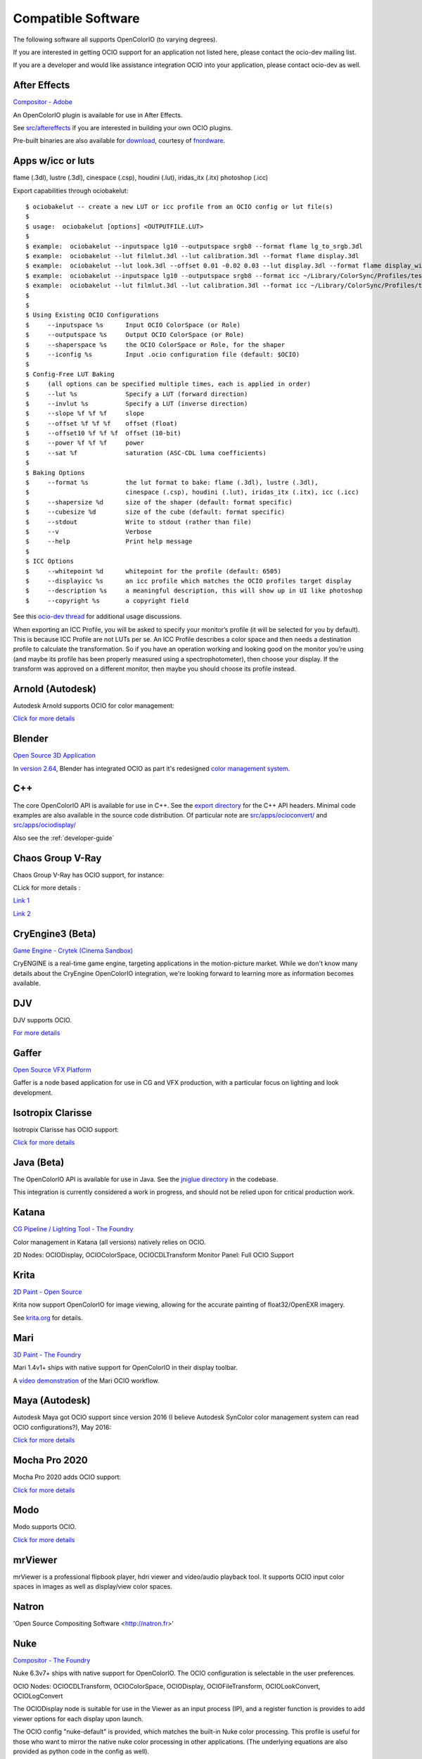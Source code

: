 ..
  SPDX-License-Identifier: CC-BY-4.0
  Copyright Contributors to the OpenColorIO Project.

.. _compatiblesoftware:

Compatible Software
===================

The following software all supports OpenColorIO (to varying degrees).

If you are interested in getting OCIO support for an application not listed
here, please contact the ocio-dev mailing list.

If you are a developer and would like assistance integration OCIO into your
application, please contact ocio-dev as well.


After Effects
*************

`Compositor - Adobe <http://www.adobe.com/products/aftereffects.html>`__

An OpenColorIO plugin is available for use in After Effects.

See `src/aftereffects
<http://github.com/AcademySoftwareFoundation/OpenColorIO/tree/master/src/aftereffects>`__
if you are interested in building your own OCIO plugins.

Pre-built binaries are also available for `download
<http://www.fnordware.com/OpenColorIO>`__, courtesy of 
`fnordware <http://www.fnordware.com>`__.


Apps w/icc or luts
******************
flame (.3dl), lustre (.3dl), cinespace (.csp), houdini (.lut), iridas_itx (.itx)
photoshop (.icc)

Export capabilities through ociobakelut::

    $ ociobakelut -- create a new LUT or icc profile from an OCIO config or lut file(s)
    $ 
    $ usage:  ociobakelut [options] <OUTPUTFILE.LUT>
    $ 
    $ example:  ociobakelut --inputspace lg10 --outputspace srgb8 --format flame lg_to_srgb.3dl
    $ example:  ociobakelut --lut filmlut.3dl --lut calibration.3dl --format flame display.3dl
    $ example:  ociobakelut --lut look.3dl --offset 0.01 -0.02 0.03 --lut display.3dl --format flame display_with_look.3dl
    $ example:  ociobakelut --inputspace lg10 --outputspace srgb8 --format icc ~/Library/ColorSync/Profiles/test.icc
    $ example:  ociobakelut --lut filmlut.3dl --lut calibration.3dl --format icc ~/Library/ColorSync/Profiles/test.icc
    $ 
    $ 
    $ Using Existing OCIO Configurations
    $     --inputspace %s      Input OCIO ColorSpace (or Role)
    $     --outputspace %s     Output OCIO ColorSpace (or Role)
    $     --shaperspace %s     the OCIO ColorSpace or Role, for the shaper
    $     --iconfig %s         Input .ocio configuration file (default: $OCIO)
    $ 
    $ Config-Free LUT Baking
    $     (all options can be specified multiple times, each is applied in order)
    $     --lut %s             Specify a LUT (forward direction)
    $     --invlut %s          Specify a LUT (inverse direction)
    $     --slope %f %f %f     slope
    $     --offset %f %f %f    offset (float)
    $     --offset10 %f %f %f  offset (10-bit)
    $     --power %f %f %f     power
    $     --sat %f             saturation (ASC-CDL luma coefficients)
    $ 
    $ Baking Options
    $     --format %s          the lut format to bake: flame (.3dl), lustre (.3dl),
    $                          cinespace (.csp), houdini (.lut), iridas_itx (.itx), icc (.icc)
    $     --shapersize %d      size of the shaper (default: format specific)
    $     --cubesize %d        size of the cube (default: format specific)
    $     --stdout             Write to stdout (rather than file)
    $     --v                  Verbose
    $     --help               Print help message
    $ 
    $ ICC Options
    $     --whitepoint %d      whitepoint for the profile (default: 6505)
    $     --displayicc %s      an icc profile which matches the OCIO profiles target display
    $     --description %s     a meaningful description, this will show up in UI like photoshop
    $     --copyright %s       a copyright field
    


See this `ocio-dev thread 
<https://lists.aswf.io/g/ocio-dev/topic/30498585>`__
for additional usage discussions.

When exporting an ICC Profile, you will be asked to specify your monitor’s
profile (it will be selected for you by default). This is because ICC Profile
are not LUTs per se. An ICC Profile describes a color space and then needs a
destination profile to calculate the transformation. So if you have an operation
working and looking good on the monitor you’re using (and maybe its
profile has been properly measured using a spectrophotometer), then choose your
display. If the transform was approved on a different monitor, then maybe you
should choose its profile instead.


Arnold (Autodesk)
*****************

Autodesk Arnold supports OCIO for color management:

`Click for more details <https://docs.arnoldrenderer.com/display/A5AFMUG/Color+Management>`__


Blender
*******
`Open Source 3D Application <http://www.blender.org/>`__

In `version 2.64
<http://wiki.blender.org/index.php/Dev:Ref/Release_Notes/2.64>`__,
Blender has integrated OCIO as part it's redesigned `color management
system
<http://wiki.blender.org/index.php/Dev:Ref/Release_Notes/2.64/Color_Management>`__.


C++
***

The core OpenColorIO API is available for use in C++. See the `export
directory
<http://github.com/AcademySoftwareFoundation/OpenColorIO/tree/master/export/OpenColorIO>`__
for the C++ API headers.  Minimal code examples are also available in
the source code distribution. Of particular note are
`src/apps/ocioconvert/
<https://github.com/AcademySoftwareFoundation/OpenColorIO/tree/master/src/apps/ocioconvert>`__
and `src/apps/ociodisplay/
<https://github.com/AcademySoftwareFoundation/OpenColorIO/tree/master/src/apps/ociodisplay>`__

Also see the :ref:`developer-guide`


Chaos Group V-Ray
*****************

Chaos Group V-Ray has OCIO support, for instance:

CLick for more details :

`Link 1 <https://docs.chaosgroup.com/display/VRAY4MAX/OpenColorIO+Support>`__

`Link 2 <https://docs.chaosgroup.com/display/VRAY4MAYA/VRayTexOCIO>`__


CryEngine3 (Beta)
*****************

`Game Engine - Crytek (Cinema Sandbox) <http://mycryengine.com/index.php?conid=59>`__

CryENGINE is a real-time game engine, targeting applications in the
motion-picture market. While we don't know many details about the CryEngine
OpenColorIO integration, we're looking forward to learning more as information
becomes available.


DJV
***

DJV supports OCIO.

`For more details <https://darbyjohnston.github.io/DJV/>`__


Gaffer
******
`Open Source VFX Platform <http://gafferhw.org>`__

Gaffer is a node based application for use in CG and VFX production, with a
particular focus on lighting and look development.


Isotropix Clarisse
******************

Isotropix Clarisse has OCIO support:

`Click for more details <https://www.isotropix.com/learn/tutorials/managing-looks-with-opencolorio-ocio>`__


Java (Beta)
***********
The OpenColorIO API is available for use in Java. See the `jniglue directory
<http://github.com/AcademySoftwareFoundation/OpenColorIO/tree/master/src/jniglue>`__
in the codebase.

This integration is currently considered a work in progress, and should not be
relied upon for critical production work.


Katana
******

`CG Pipeline / Lighting Tool - The Foundry <http://www.thefoundry.co.uk/products/katana>`__

Color management in Katana (all versions) natively relies on OCIO.

2D Nodes: OCIODisplay, OCIOColorSpace, OCIOCDLTransform
Monitor Panel: Full OCIO Support


Krita
*****

`2D Paint - Open Source <http://www.krita.org/>`__

Krita now support OpenColorIO for image viewing, allowing for the accurate
painting of float32/OpenEXR imagery.

See `krita.org 
<http://www.krita.org/item/113-krita-starts-supporting-opencolorio>`__
for details.


Mari
****

`3D Paint - The Foundry <http://www.thefoundry.co.uk/products/mari>`__

Mari 1.4v1+ ships with native support for OpenColorIO in their display toolbar.

A `video demonstration <http://vimeo.com/32909648>`__ of the Mari OCIO workflow.


Maya (Autodesk)
***************

Autodesk Maya got OCIO support since version 2016 (I believe Autodesk SynColor color management system can read OCIO configurations?), May 2016:

`Click for more details <https://knowledge.autodesk.com/support/maya/learn-explore/caas/CloudHelp/cloudhelp/2016/ENU/Maya/files/GUID-C22F815A-8390-405B-BA50-74FEC42C75E0-htm.html>`__


Mocha Pro 2020
**************

Mocha Pro 2020 adds OCIO support:

`Click for more details <https://borisfx.com/videos/opencolorio-mocha-pro-2020/>`__


Modo
****

Modo supports OCIO.

`Click for more details <https://learn.foundry.com/modo/content/help/pages/rendering/color_management.html>`__


mrViewer
********

mrViewer is a professional flipbook player, hdri viewer and video/audio playback tool.  It supports OCIO input color spaces in images as well as display/view color spaces.


Natron
******

'Open Source Compositing Software <http://natron.fr>'


Nuke
****

`Compositor - The Foundry <http://www.thefoundry.co.uk/products/nuke>`__

Nuke 6.3v7+ ships with native support for OpenColorIO. The OCIO configuration
is selectable in the user preferences.

OCIO Nodes: OCIOCDLTransform, OCIOColorSpace, OCIODisplay, OCIOFileTransform,
OCIOLookConvert, OCIOLogConvert

The OCIODisplay node is suitable for use in the Viewer as an input process (IP),
and a register function is provides to add viewer options for each display upon
launch.

The OCIO config "nuke-default" is provided, which matches the built-in Nuke
color processing. This profile is useful for those who want to mirror the native
nuke color processing in other applications.  (The underlying equations are
also provided as python code in the config as well).

A `video demonstration <http://vimeo.com/38773736>`__ of the Nuke OCIO workflow.


OpenImageIO
***********

`Open Source Image Library / Renderer Texture Engine <http://openimageio.org>`__

Available in the current code trunk. Integration is with makecolortx (allowing
for color space conversion during mipmap generation), and also through the
public header `src/include/color.h <http://github.com/OpenImageIO/oiio/blob/master/src/include/color.h>`__ .

Remaining integration tasks include
`color conversion at runtime <http://github.com/OpenImageIO/oiio/issues/193>`__ .


PhotoFlow
*********

`PhotoFlow <https://github.com/aferrero2707/PhotoFlow>`__
 
It supports OCIO via a dedicated tool that can load a given configuration and apply the available color transforms. So far the tool has been tested it with the `Filmic <https://github.com/sobotka/filmic-blender>`__ and `ACES <https://opencolorio.org/configurations/aces_1.0.3.html>`__ configs.


Photoshop
*********

OpenColorIO display luts can be exported as ICC profiles for use in
photoshop.  The core idea is to create an .icc profile, with a valid
description, and then to save it to the proper OS icc directory. (On
OSX, ``~/Library/ColorSync/Profiles/``). Upon a Photoshop relaunch,
Edit->Assign Profile, and then select your new OCIO lut.

See the the OCIO user guide `for details on baking ICC profiles for Photoshop
<userguide-bakelut-photoshop>`__


Python
******

The OpenColorIO API is available for use in python. See the "pyglue" directory
in the codebase.

See the developer guide for `usage examples
<developers-usageexamples>`__ and API documentation on the PYthon
bindings


RV
*********

`Playback Tool - Tweak Software <http://www.tweaksoftware.com>`__

RV has native OCIO support in version 4 onwards. For more details, see
the OpenColorIO section of the `RV User Manual
<http://www.tweaksoftware.com/static/documentation/rv/current/html/rv_manual.html#OpenColorIO>`__.


SideFX Houdini
**************

SideFX Houdini got OCIO support since version 16, Feb 2017:

CLick for more details :

` Link 1 <https://www.sidefx.com/docs/houdini/io/ocio.html>`__

` Link 2 <https://www.sidefx.com/filmtv/whats-new-h16/>`__


Silhouette
**********

`Roto, Paint, Keying - SilhouetteFX <http://www.silhouettefx.com/silhouette>`__

OCIO is natively integrated in
`4.5+ <http://www.silhouettefx.com/silhouette/silhouette-4.5-WhatsNew.pdf>`__
Full support is provide for both image import/export, as well as image display.


Substance Designer
******************

Substance Designer supports OCIO :

`Click for more details <https://magazine.substance3d.com/substance-designer-winter-2019-color-management-with-opencolorio/>`__


Unreal Engine
*************

Unreal Engine got OCIO support in version 4.22, released in April 2019:

Click for more details :

` Link 1 <https://docs.unrealengine.com/en-US/Support/Builds/ReleaseNotes/4_22/index.html>`__

` Link 2 <https://docs.unrealengine.com/en-US/API/Plugins/OpenColorIO/index.html>`__


Vegas Pro
*********

`Video editing - Sony <http://www.sonycreativesoftware.com/vegaspro>`__


Vegas Pro 12 uses OpenColorIO, supporting workflows such as S-log
footage via the ACES colorspace.





Compatible Software (Deprecated)
--------------------------------

Hiero
*****

`Conform & Review - The Foundry <http://www.thefoundry.co.uk/products/hiero>`__

Hiero 1.0 will ship with native support for OCIO in the display and the
equivalent of Nuke's OCIOColorSpace in the Read nodes.

It comes with "nuke-default" OCIO config by default, so the Hiero viewer
matches when sending files to Nuke for rendering.
